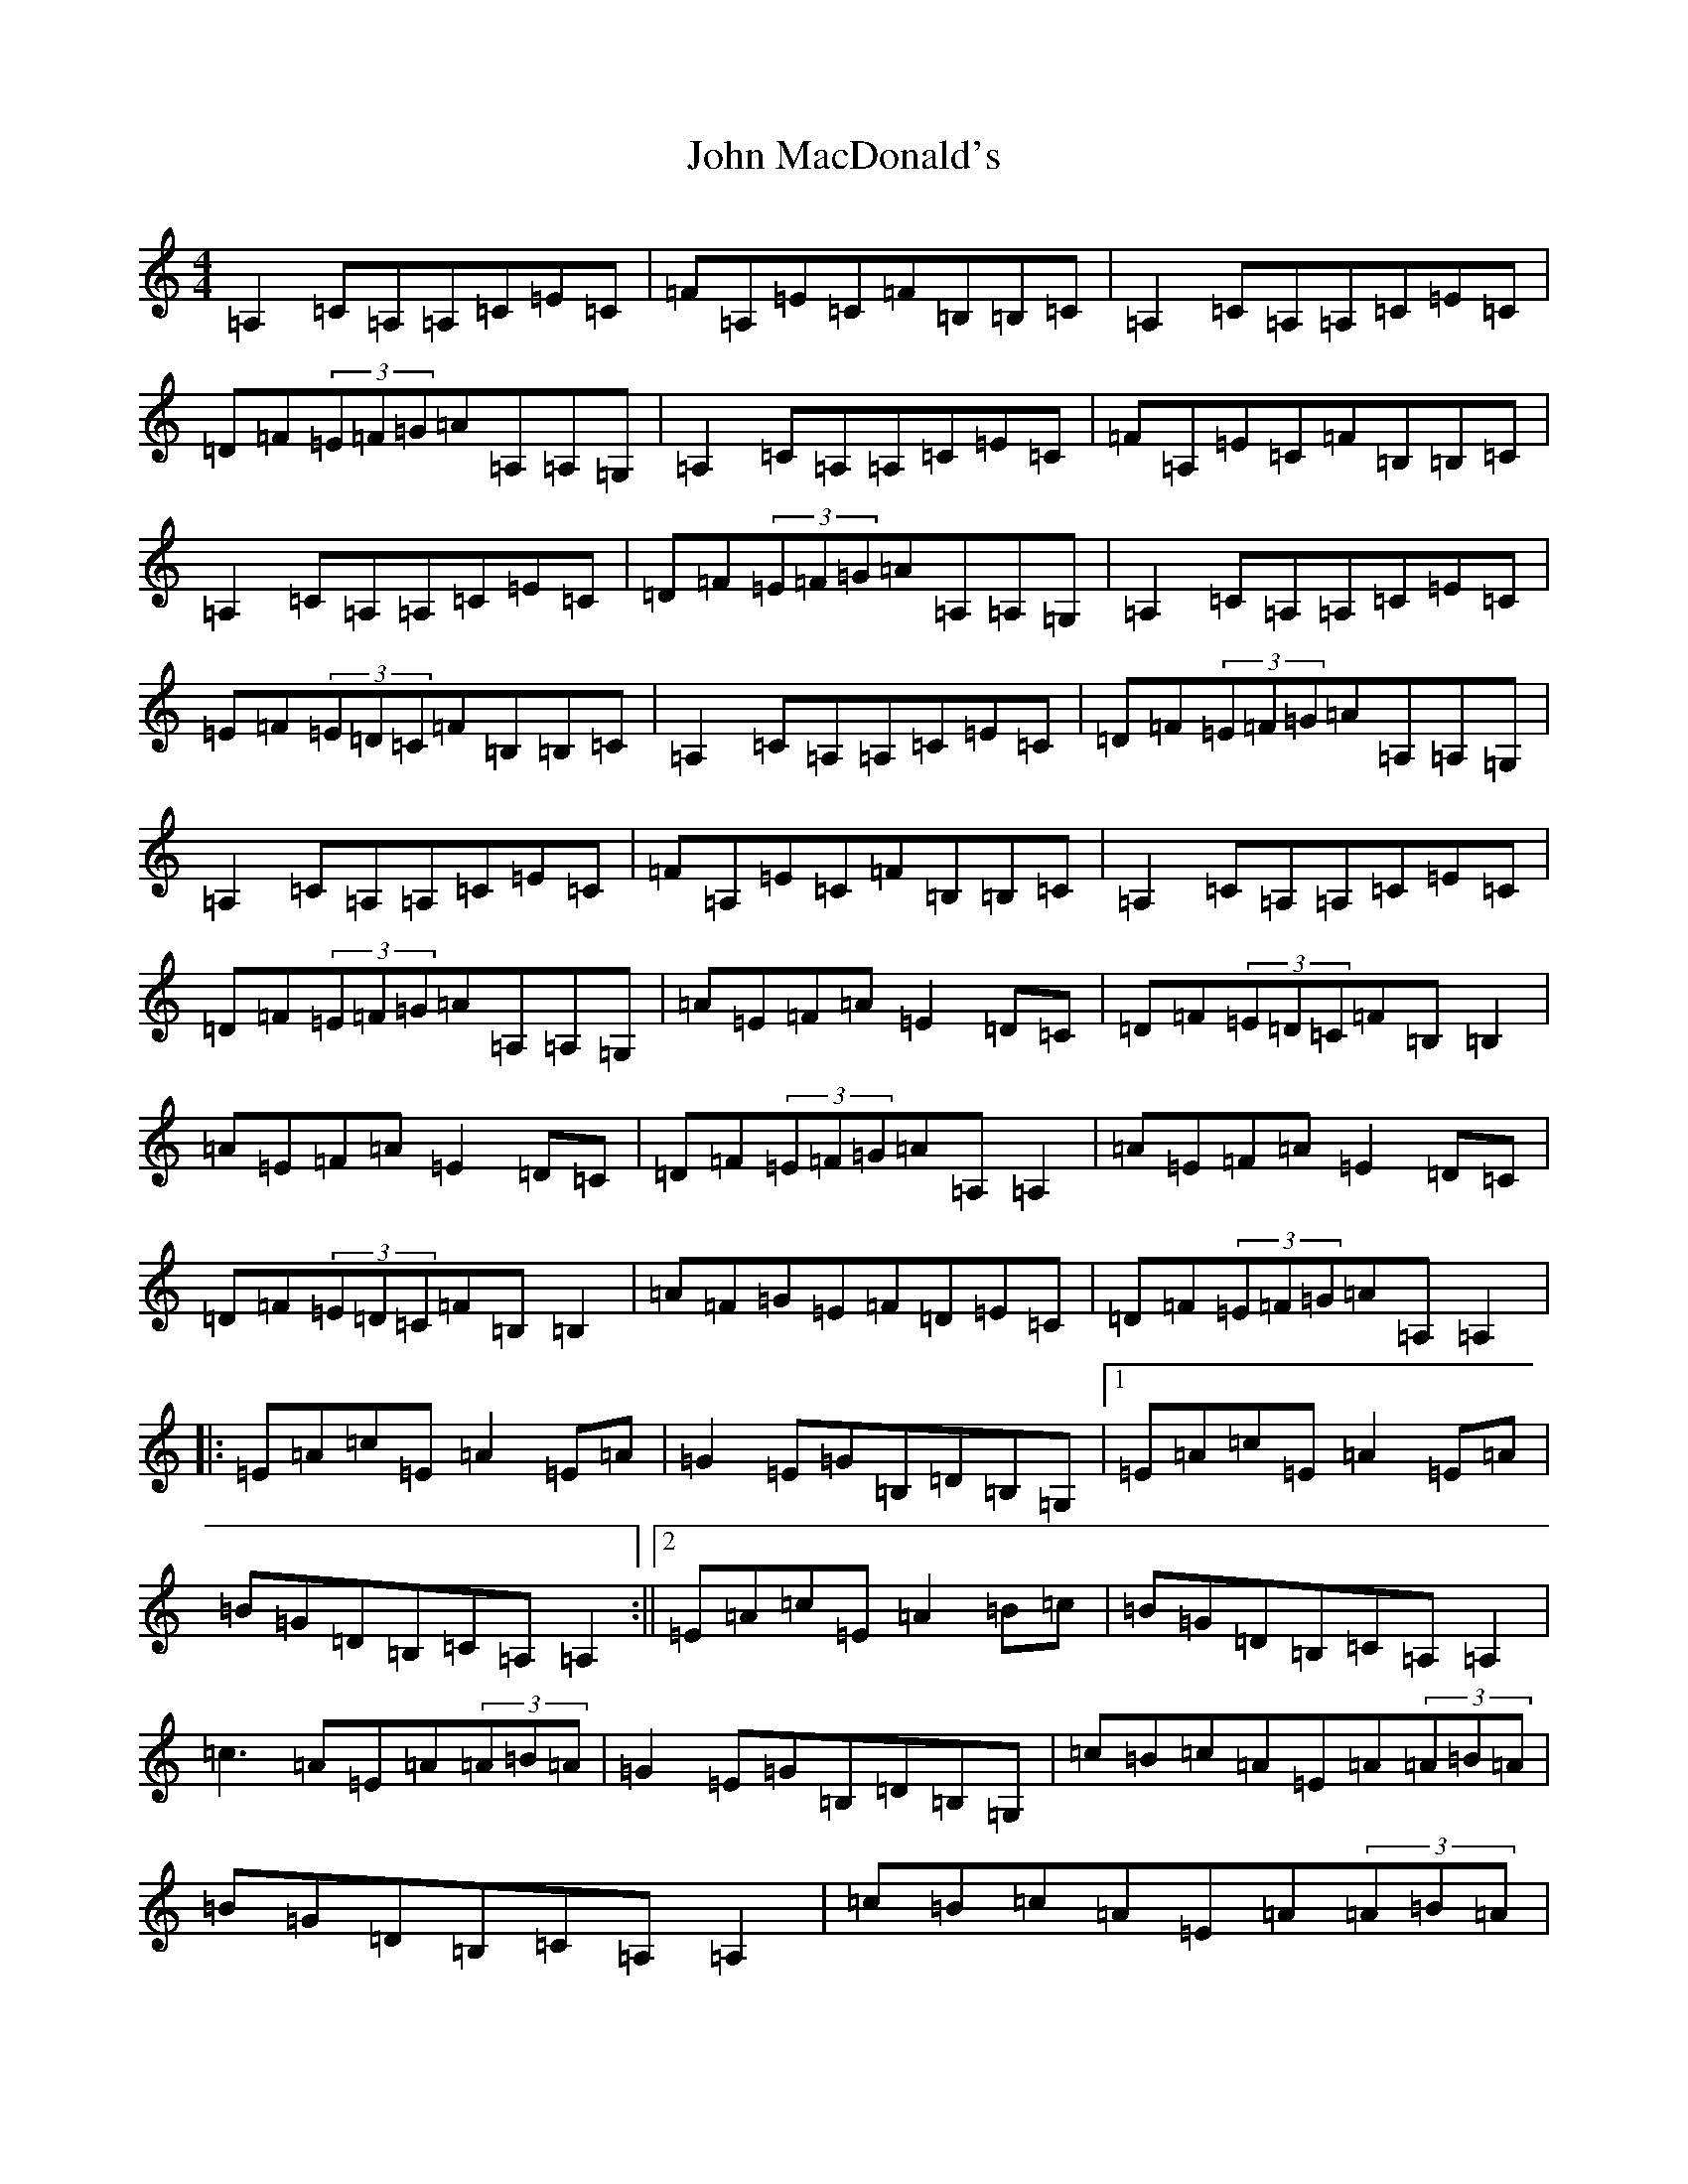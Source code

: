 X: 9765
T: John MacDonald's
S: https://thesession.org/tunes/6204#setting6204
R: reel
M:4/4
L:1/8
K: C Major
=A,2=C=A,=A,=C=E=C|=F=A,=E=C=F=B,=B,=C|=A,2=C=A,=A,=C=E=C|=D=F(3=E=F=G=A=A,=A,=G,|=A,2=C=A,=A,=C=E=C|=F=A,=E=C=F=B,=B,=C|=A,2=C=A,=A,=C=E=C|=D=F(3=E=F=G=A=A,=A,=G,|=A,2=C=A,=A,=C=E=C|=E=F(3=E=D=C=F=B,=B,=C|=A,2=C=A,=A,=C=E=C|=D=F(3=E=F=G=A=A,=A,=G,|=A,2=C=A,=A,=C=E=C|=F=A,=E=C=F=B,=B,=C|=A,2=C=A,=A,=C=E=C|=D=F(3=E=F=G=A=A,=A,=G,|=A=E=F=A=E2=D=C|=D=F(3=E=D=C=F=B,=B,2|=A=E=F=A=E2=D=C|=D=F(3=E=F=G=A=A,=A,2|=A=E=F=A=E2=D=C|=D=F(3=E=D=C=F=B,=B,2|=A=F=G=E=F=D=E=C|=D=F(3=E=F=G=A=A,=A,2|:=E=A=c=E=A2=E=A|=G2=E=G=B,=D=B,=G,|1=E=A=c=E=A2=E=A|=B=G=D=B,=C=A,=A,2:||2=E=A=c=E=A2=B=c|=B=G=D=B,=C=A,=A,2|=c3=A=E=A(3=A=B=A|=G2=E=G=B,=D=B,=G,|=c=B=c=A=E=A(3=A=B=A|=B=G=D=B,=C=A,=A,2|=c=B=c=A=E=A(3=A=B=A|=G=B=D=G=B,=D=A,=G,|=c=A=E=A=B=G=D=B,|=C=A,=B,=D=C=A,=A,=G,|
